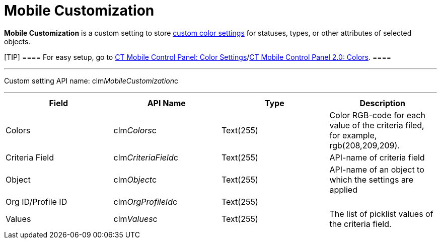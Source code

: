 = Mobile Customization

*Mobile Customization* is a custom setting to store
xref:custom-color-settings[custom color settings] for statuses,
types, or other attributes of selected objects.

[TIP] ==== For easy setup, go to
xref:ct-mobile-control-panel-color-settings[CT Mobile Control
Panel: Color Settings]/xref:ct-mobile-control-panel-colors-new[CT
Mobile Control Panel 2.0: Colors]. ====

'''''

Custom setting API name:
[.apiobject]#clm__MobileCustomization__c#

'''''

[cols=",,,",]
|===
|*Field* |*API Name* |*Type* |*Description*

|Colors |[.apiobject]#clm__Colors__c# |Text(255) |Color
RGB-code for each value of the criteria filed, for example,
[.apiobject]#rgb(208,209,209)#.

|Criteria Field |[.apiobject]#clm__CriteriaField__c#
|Text(255) |API-name of criteria field

|Object |[.apiobject]#clm__Object__c# |Text(255)
|API-name of an object to which the settings are applied

|Org ID/Profile ID |[.apiobject]#clm__OrgProfileId__c#
|Text(255) |

|Values |[.apiobject]#clm__Values__c# |Text(255) |The
list of picklist values of the criteria field.
|===
